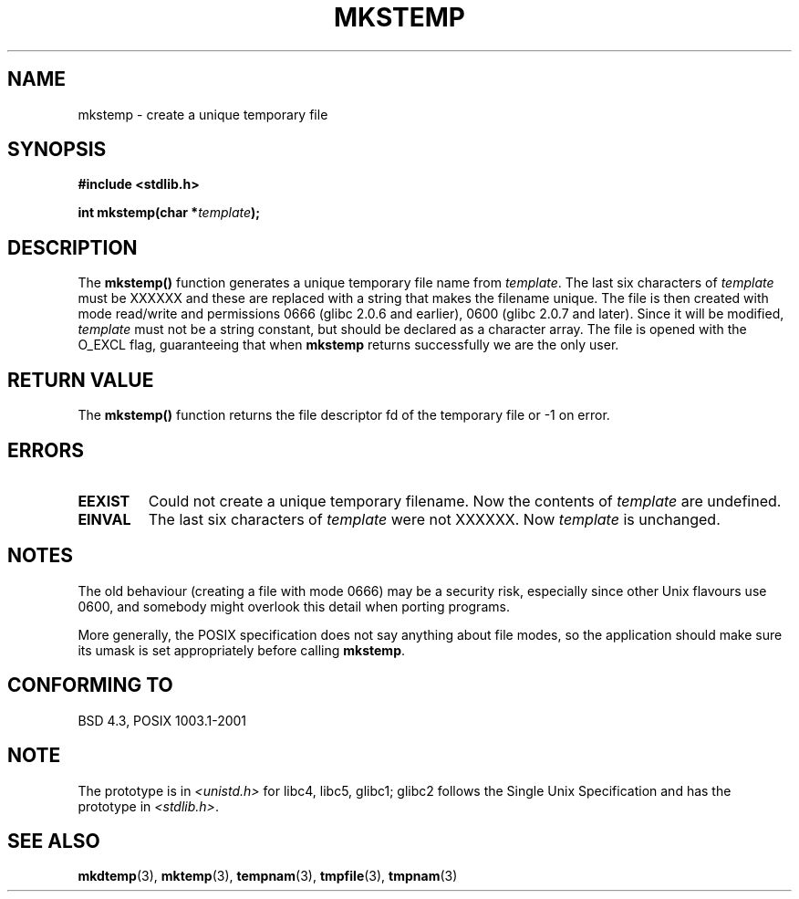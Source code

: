 .\" Copyright 1993 David Metcalfe (david@prism.demon.co.uk)
.\"
.\" Permission is granted to make and distribute verbatim copies of this
.\" manual provided the copyright notice and this permission notice are
.\" preserved on all copies.
.\"
.\" Permission is granted to copy and distribute modified versions of this
.\" manual under the conditions for verbatim copying, provided that the
.\" entire resulting derived work is distributed under the terms of a
.\" permission notice identical to this one.
.\" 
.\" Since the Linux kernel and libraries are constantly changing, this
.\" manual page may be incorrect or out-of-date.  The author(s) assume no
.\" responsibility for errors or omissions, or for damages resulting from
.\" the use of the information contained herein.  The author(s) may not
.\" have taken the same level of care in the production of this manual,
.\" which is licensed free of charge, as they might when working
.\" professionally.
.\" 
.\" Formatted or processed versions of this manual, if unaccompanied by
.\" the source, must acknowledge the copyright and authors of this work.
.\"
.\" References consulted:
.\"     Linux libc source code
.\"     Lewine's _POSIX Programmer's Guide_ (O'Reilly & Associates, 1991)
.\"     386BSD man pages
.\" Modified Sat Jul 24 18:48:48 1993 by Rik Faith (faith@cs.unc.edu)
.\" Modified 980310, aeb
.\" Modified 990328, aeb
.\"
.TH MKSTEMP 3  2001-12-23 "GNU" "Linux Programmer's Manual"
.SH NAME
mkstemp \- create a unique temporary file
.SH SYNOPSIS
.nf
.B #include <stdlib.h>
.sp
.BI "int mkstemp(char *" template );
.fi
.SH DESCRIPTION
The \fBmkstemp()\fP function generates a unique temporary file name
from \fItemplate\fP.  The last six characters of \fItemplate\fP must
be XXXXXX and these are replaced with a string that makes the
filename unique. The file is then created with mode read/write and
permissions 0666 (glibc 2.0.6 and earlier), 0600 (glibc 2.0.7 and later).
Since it will be modified,
.I template
must not be a string constant, but should be declared as a character array.
The file is opened with the O_EXCL flag, guaranteeing that when
.B mkstemp
returns successfully we are the only user.
.SH "RETURN VALUE"
The \fBmkstemp()\fP function returns the file descriptor fd of the
temporary file or \-1 on error.
.SH ERRORS
.TP
.B EEXIST
Could not create a unique temporary filename.
Now the contents of \fItemplate\fP are undefined.
.TP
.B EINVAL
The last six characters of \fItemplate\fP were not XXXXXX.
Now \fItemplate\fP is unchanged.
.SH NOTES
The old behaviour (creating a file with mode 0666) may be
a security risk, especially since other Unix flavours use 0600,
and somebody might overlook this detail when porting programs.

More generally, the POSIX specification does not say anything
about file modes, so the application should make sure its umask
is set appropriately before calling
.BR mkstemp .
.SH "CONFORMING TO"
BSD 4.3, POSIX 1003.1-2001
.SH NOTE
The prototype is in
.I <unistd.h>
for libc4, libc5, glibc1; glibc2 follows the Single Unix Specification
and has the prototype in
.IR <stdlib.h> .
.SH "SEE ALSO"
.BR mkdtemp (3),
.BR mktemp (3),
.BR tempnam (3),
.BR tmpfile (3),
.BR tmpnam (3)
